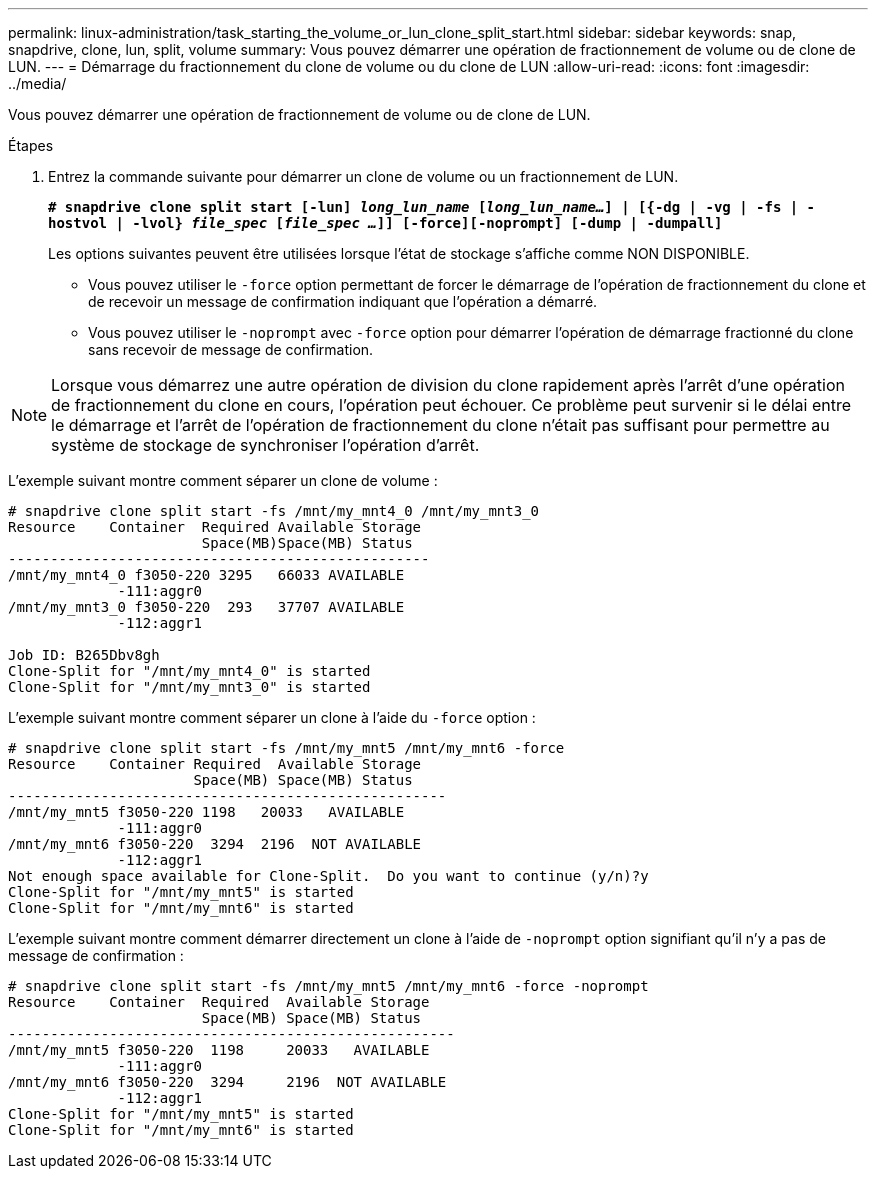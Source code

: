---
permalink: linux-administration/task_starting_the_volume_or_lun_clone_split_start.html 
sidebar: sidebar 
keywords: snap, snapdrive, clone, lun, split, volume 
summary: Vous pouvez démarrer une opération de fractionnement de volume ou de clone de LUN. 
---
= Démarrage du fractionnement du clone de volume ou du clone de LUN
:allow-uri-read: 
:icons: font
:imagesdir: ../media/


[role="lead"]
Vous pouvez démarrer une opération de fractionnement de volume ou de clone de LUN.

.Étapes
. Entrez la commande suivante pour démarrer un clone de volume ou un fractionnement de LUN.
+
`*# snapdrive clone split start [-lun] _long_lun_name_ [_long_lun_name..._] | [{-dg | -vg | -fs | -hostvol | -lvol} _file_spec_ [_file_spec ..._]] [-force][-noprompt] [-dump | -dumpall]*`

+
Les options suivantes peuvent être utilisées lorsque l'état de stockage s'affiche comme NON DISPONIBLE.

+
** Vous pouvez utiliser le `-force` option permettant de forcer le démarrage de l'opération de fractionnement du clone et de recevoir un message de confirmation indiquant que l'opération a démarré.
** Vous pouvez utiliser le `-noprompt` avec `-force` option pour démarrer l'opération de démarrage fractionné du clone sans recevoir de message de confirmation.





NOTE: Lorsque vous démarrez une autre opération de division du clone rapidement après l'arrêt d'une opération de fractionnement du clone en cours, l'opération peut échouer. Ce problème peut survenir si le délai entre le démarrage et l'arrêt de l'opération de fractionnement du clone n'était pas suffisant pour permettre au système de stockage de synchroniser l'opération d'arrêt.

L'exemple suivant montre comment séparer un clone de volume :

[listing]
----
# snapdrive clone split start -fs /mnt/my_mnt4_0 /mnt/my_mnt3_0
Resource    Container  Required Available Storage
                       Space(MB)Space(MB) Status
--------------------------------------------------
/mnt/my_mnt4_0 f3050-220 3295   66033 AVAILABLE
             -111:aggr0
/mnt/my_mnt3_0 f3050-220  293   37707 AVAILABLE
             -112:aggr1

Job ID: B265Dbv8gh
Clone-Split for "/mnt/my_mnt4_0" is started
Clone-Split for "/mnt/my_mnt3_0" is started
----
L'exemple suivant montre comment séparer un clone à l'aide du `-force` option :

[listing]
----
# snapdrive clone split start -fs /mnt/my_mnt5 /mnt/my_mnt6 -force
Resource    Container Required  Available Storage
                      Space(MB) Space(MB) Status
----------------------------------------------------
/mnt/my_mnt5 f3050-220 1198   20033   AVAILABLE
             -111:aggr0
/mnt/my_mnt6 f3050-220  3294  2196  NOT AVAILABLE
             -112:aggr1
Not enough space available for Clone-Split.  Do you want to continue (y/n)?y
Clone-Split for "/mnt/my_mnt5" is started
Clone-Split for "/mnt/my_mnt6" is started
----
L'exemple suivant montre comment démarrer directement un clone à l'aide de `-noprompt` option signifiant qu'il n'y a pas de message de confirmation :

[listing]
----
# snapdrive clone split start -fs /mnt/my_mnt5 /mnt/my_mnt6 -force -noprompt
Resource    Container  Required  Available Storage
                       Space(MB) Space(MB) Status
-----------------------------------------------------
/mnt/my_mnt5 f3050-220  1198     20033   AVAILABLE
             -111:aggr0
/mnt/my_mnt6 f3050-220  3294     2196  NOT AVAILABLE
             -112:aggr1
Clone-Split for "/mnt/my_mnt5" is started
Clone-Split for "/mnt/my_mnt6" is started
----